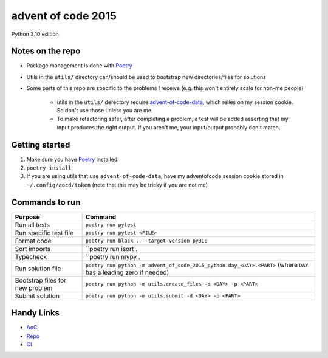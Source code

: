 ===================
advent of code 2015
===================

.. image:: https://dl.circleci.com/status-badge/img/gh/tyler-hoffman/aoc-2015/tree/main.svg?style=svg
        :target: https://dl.circleci.com/status-badge/redirect/gh/tyler-hoffman/aoc-2015/tree/main

Python 3.10 edition

Notes on the repo
=================

* Package management is done with `Poetry <https://python-poetry.org/>`_
* Utils in the ``utils/`` directory can/should be used to bootstrap new directories/files for solutions
* Some parts of this repo are specific to the problems I receive (e.g. this won't entirely scale for non-me people)

    * utils in the ``utils/`` derectory require `advent-of-code-data <https://github.com/wimglenn/advent-of-code-data>`_, which relies on my session cookie. So don't use those unless you are me.
    * To make refactoring safer, after completing a problem, a test will be added asserting that my input produces the right output. If you aren't me, your input/output probably don't match.

Getting started
===============

#. Make sure you have `Poetry <https://python-poetry.org/>`_ installed
#. ``poetry install``
#. If you are using utils that use ``advent-of-code-data``, have my adventofcode session cookie stored in ``~/.config/aocd/token`` (note that this may be tricky if you are not me)

Commands to run
===============

+---------------------------------+-------------------------------------------------------------------------------------------------------------------+
| Purpose                         | Command                                                                                                           |
+=================================+===================================================================================================================+
| Run all tests                   | ``poetry run pytest``                                                                                             |
+---------------------------------+-------------------------------------------------------------------------------------------------------------------+
| Run specific test file          | ``poetry run pytest <FILE>``                                                                                      |
+---------------------------------+-------------------------------------------------------------------------------------------------------------------+
| Format code                     | ``poetry run black . --target-version py310``                                                                     |
+---------------------------------+-------------------------------------------------------------------------------------------------------------------+
| Sort imports                    | ``poetry run isort .                                                                                              |
+---------------------------------+-------------------------------------------------------------------------------------------------------------------+
| Typecheck                       | ``poetry run mypy .                                                                                               |
+---------------------------------+-------------------------------------------------------------------------------------------------------------------+
| Run solution file               | ``poetry run python -m advent_of_code_2015_python.day_<DAY>.<PART>`` (where ``DAY`` has a leading zero if needed) |
+---------------------------------+-------------------------------------------------------------------------------------------------------------------+
| Bootstrap files for new problem | ``poetry run python -m utils.create_files -d <DAY> -p <PART>``                                                    |
+---------------------------------+-------------------------------------------------------------------------------------------------------------------+
| Submit solution                 | ``poetry run python -m utils.submit -d <DAY> -p <PART>``                                                          |
+---------------------------------+-------------------------------------------------------------------------------------------------------------------+

Handy Links
===========

* `AoC <https://adventofcode.com/2015>`_
* `Repo <https://github.com/tyler-hoffman/aoc-2015>`_
* `CI <https://app.circleci.com/pipelines/github/tyler-hoffman/aoc-2015>`_
